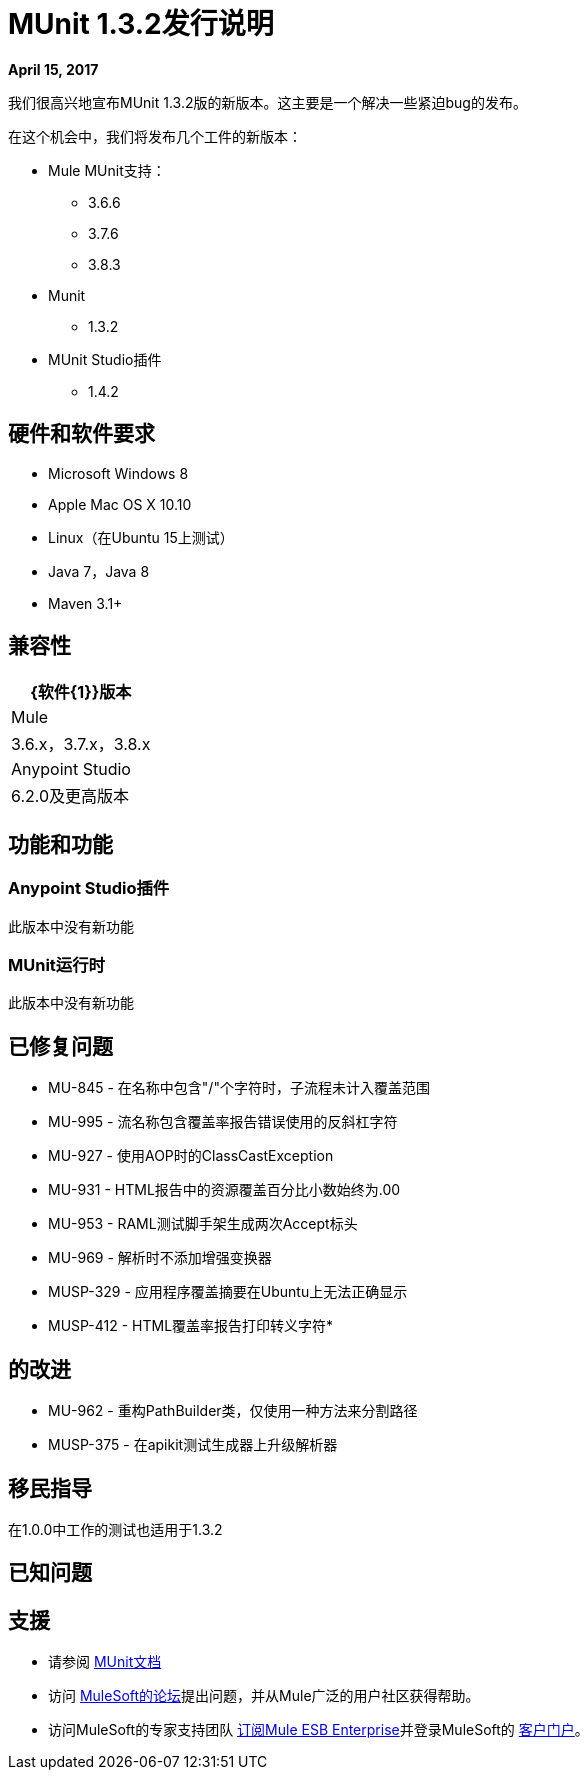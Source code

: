 =  MUnit 1.3.2发行说明
:keywords: munit, 1.3.2, release notes

*April 15, 2017*

我们很高兴地宣布MUnit 1.3.2版的新版本。这主要是一个解决一些紧迫bug的发布。


在这个机会中，我们将发布几个工件的新版本：

*  Mule MUnit支持：
**  3.6.6
**  3.7.6
**  3.8.3

*  Munit
**  1.3.2

*  MUnit Studio插件
**  1.4.2

== 硬件和软件要求

*  Microsoft Windows 8 +
*  Apple Mac OS X 10.10 +
*  Linux（在Ubuntu 15上测试）
*  Java 7，Java 8
*  Maven 3.1+


== 兼容性

[%header%autowidth.spread]
|===
| {软件{1}}版本
| Mule  | 3.6.x，3.7.x，3.8.x
| Anypoint Studio  | 6.2.0及更高版本
|===

== 功能和功能

===  Anypoint Studio插件

此版本中没有新功能

===  MUnit运行时

此版本中没有新功能

== 已修复问题

*  MU-845  - 在名称中包含"/"个字符时，子流程未计入覆盖范围
*  MU-995  - 流名称包含覆盖率报告错误使用的反斜杠字符
*  MU-927  - 使用AOP时的ClassCastException
*  MU-931  -  HTML报告中的资源覆盖百分比小数始终为.00
*  MU-953  -  RAML测试脚手架生成两次Accept标头
*  MU-969  - 解析时不添加增强变换器
*  MUSP-329  - 应用程序覆盖摘要在Ubuntu上无法正确显示
*  MUSP-412  -  HTML覆盖率报告打印转义字符*

== 的改进

*  MU-962  - 重构PathBuilder类，仅使用一种方法来分割路径
*  MUSP-375  - 在apikit测试生成器上升级解析器

== 移民指导

在1.0.0中工作的测试也适用于1.3.2

== 已知问题



== 支援

* 请参阅 link:/munit/v/1.3.1/[MUnit文档]
* 访问 link:http://forums.mulesoft.com/[MuleSoft的论坛]提出问题，并从Mule广泛的用户社区获得帮助。
* 访问MuleSoft的专家支持团队 link:https://www.mulesoft.com/support-and-services/mule-esb-support-license-subscription[订阅Mule ESB Enterprise]并登录MuleSoft的 link:http://www.mulesoft.com/support-login[客户门户]。
